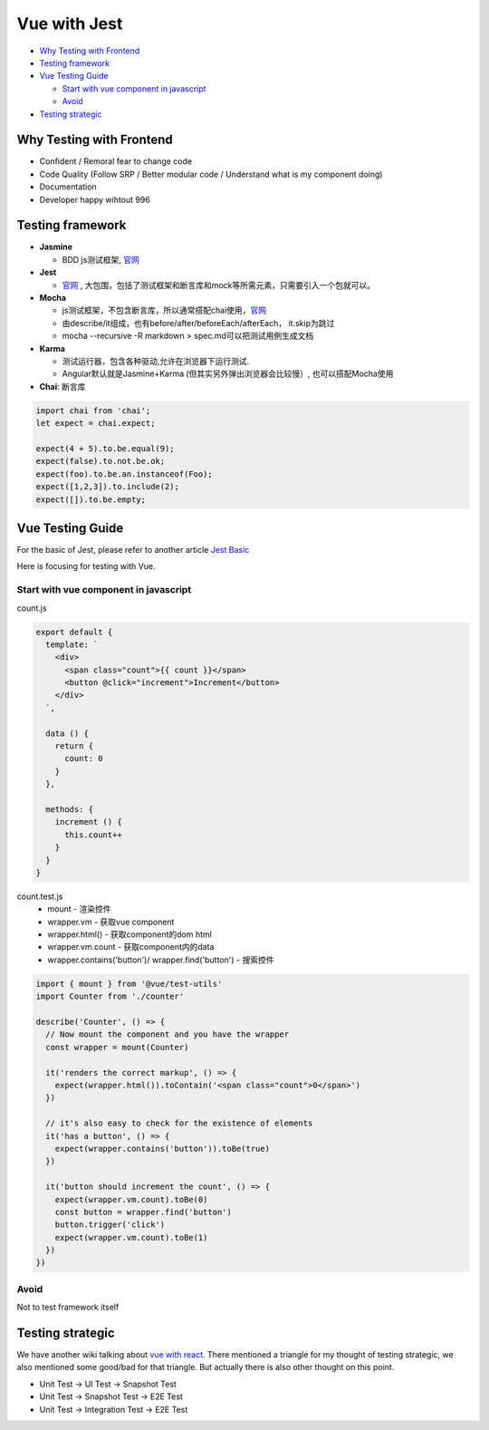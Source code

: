 Vue with Jest
=====================

* `Why Testing with Frontend`_
* `Testing framework`_
* `Vue Testing Guide`_
  
  *  `Start with vue component in javascript`_
  * `Avoid`_
  
  
* `Testing strategic`_

Why Testing with Frontend
------------------------------

* Confident / Remoral fear to change code
* Code Quality (Follow SRP / Better modular code / Understand what is my component doing)
* Documentation
* Developer happy wihtout 996


Testing framework
-----------------------

* **Jasmine**

  - BDD js测试框架, `官网 <https://jasmine.github.io/>`_

* **Jest**
  
  -  `官网 <https://jestjs.io/docs/en/dynamodb>`_ , 大包围，包括了测试框架和断言库和mock等所需元素，只需要引入一个包就可以。

* **Mocha** 
  
  - js测试框架，不包含断言库，所以通常搭配chai使用，`官网 <https://mochajs.org/>`_
  - 由describe/it组成，也有before/after/beforeEach/afterEach， it.skip为跳过
  - mocha --recursive -R markdown > spec.md可以把测试用例生成文档
  
* **Karma**

  - 测试运行器，包含各种驱动,允许在浏览器下运行测试.
  - Angular默认就是Jasmine+Karma (但其实另外弹出浏览器会比较慢）, 也可以搭配Mocha使用
  
* **Chai**: 断言库

.. code-block:: javascript

  import chai from 'chai';
  let expect = chai.expect;
  
  expect(4 + 5).to.be.equal(9);
  expect(false).to.not.be.ok;
  expect(foo).to.be.an.instanceof(Foo);
  expect([1,2,3]).to.include(2);
  expect([]).to.be.empty;
  

Vue Testing Guide
---------------------

For the basic of Jest, please refer to another article `Jest Basic <http://wiki.saraqian.cn/Testing/Jest.html#>`_

Here is focusing for testing with Vue.

Start with vue component in javascript
^^^^^^^^^^^^^^^^^^^^^^^^^^^^^^^^^^^^^^^^^^^

count.js

.. code-block:: javascript
  
  export default {
    template: `
      <div>
        <span class="count">{{ count }}</span>
        <button @click="increment">Increment</button>
      </div>
    `,

    data () {
      return {
        count: 0
      }
    },

    methods: {
      increment () {
        this.count++
      }
    }
  }


count.test.js
  * mount - 渲染控件
  * wrapper.vm - 获取vue component
  * wrapper.html() - 获取component的dom html
  * wrapper.vm.count - 获取component内的data
  * wrapper.contains('button')/ wrapper.find('button') - 搜索控件

.. code-block:: javascript
  
  import { mount } from '@vue/test-utils'
  import Counter from './counter'

  describe('Counter', () => {
    // Now mount the component and you have the wrapper
    const wrapper = mount(Counter)

    it('renders the correct markup', () => {
      expect(wrapper.html()).toContain('<span class="count">0</span>')
    })

    // it's also easy to check for the existence of elements
    it('has a button', () => {
      expect(wrapper.contains('button')).toBe(true)
    })

    it('button should increment the count', () => {
      expect(wrapper.vm.count).toBe(0)
      const button = wrapper.find('button')
      button.trigger('click')
      expect(wrapper.vm.count).toBe(1)
    })
  })

Avoid
^^^^^^^^^
Not to test framework itself

.. code-block:: 
  <p>{{data}}</p>
  ...
  expect(p.text()).to.be('some prop value here')




Testing strategic
----------------------

We have another wiki talking about `vue with react <http://wiki.saraqian.cn/Testing/Jest%20with%20React.html>`_. There mentioned a triangle for my thought of testing strategic, we also mentioned some good/bad for that triangle. But actually there is also other thought on this point.

* Unit Test -> UI Test -> Snapshot Test
* Unit Test -> Snapshot Test -> E2E Test
* Unit Test -> Integration Test -> E2E Test


